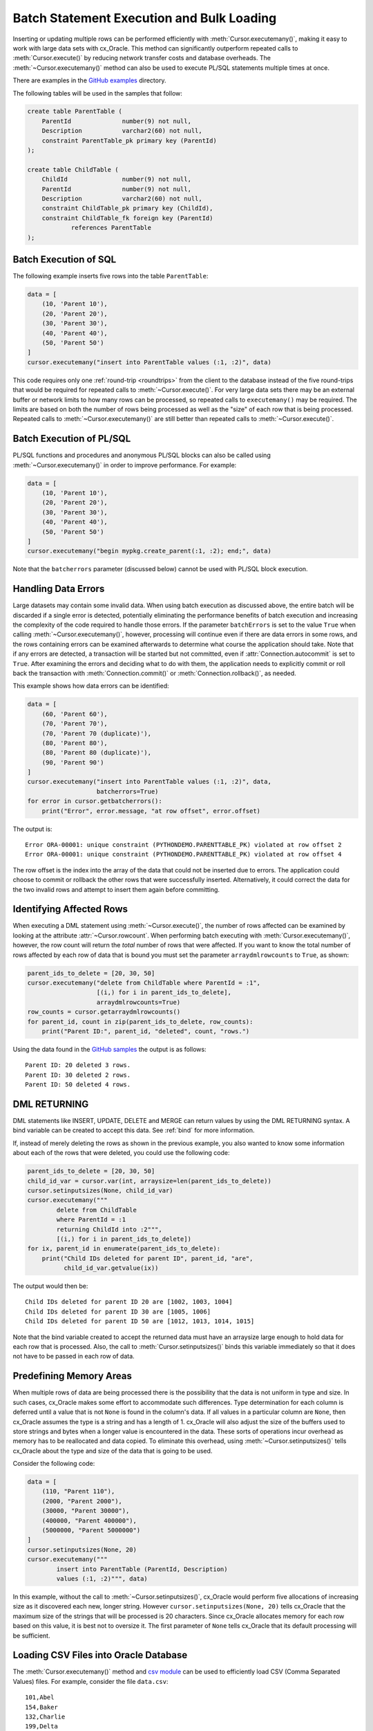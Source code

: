 .. _batchstmnt:

******************************************
Batch Statement Execution and Bulk Loading
******************************************

Inserting or updating multiple rows can be performed efficiently with
:meth:`Cursor.executemany()`, making it easy to work with large data sets with
cx_Oracle.  This method can significantly outperform repeated calls to
:meth:`Cursor.execute()` by reducing network transfer costs and database overheads.
The :meth:`~Cursor.executemany()` method can also be used to execute PL/SQL
statements multiple times at once.

There are examples in the `GitHub examples
<https://github.com/oracle/python-cx_Oracle/tree/main/samples>`__
directory.

The following tables will be used in the samples that follow:

.. code-block:: sql

    create table ParentTable (
        ParentId              number(9) not null,
        Description           varchar2(60) not null,
        constraint ParentTable_pk primary key (ParentId)
    );

    create table ChildTable (
        ChildId               number(9) not null,
        ParentId              number(9) not null,
        Description           varchar2(60) not null,
        constraint ChildTable_pk primary key (ChildId),
        constraint ChildTable_fk foreign key (ParentId)
                references ParentTable
    );


Batch Execution of SQL
======================

The following example inserts five rows into the table ``ParentTable``:

.. code-block:: python

    data = [
        (10, 'Parent 10'),
        (20, 'Parent 20'),
        (30, 'Parent 30'),
        (40, 'Parent 40'),
        (50, 'Parent 50')
    ]
    cursor.executemany("insert into ParentTable values (:1, :2)", data)

This code requires only one :ref:`round-trip <roundtrips>` from the client to
the database instead of the five round-trips that would be required for
repeated calls to :meth:`~Cursor.execute()`.  For very large data sets there
may be an external buffer or network limits to how many rows can be processed,
so repeated calls to ``executemany()`` may be required.  The limits are based
on both the number of rows being processed as well as the "size" of each row
that is being processed.  Repeated calls to :meth:`~Cursor.executemany()` are
still better than repeated calls to :meth:`~Cursor.execute()`.


Batch Execution of PL/SQL
=========================

PL/SQL functions and procedures and anonymous PL/SQL blocks can also be called
using :meth:`~Cursor.executemany()` in order to improve performance. For
example:

.. code-block:: python

    data = [
        (10, 'Parent 10'),
        (20, 'Parent 20'),
        (30, 'Parent 30'),
        (40, 'Parent 40'),
        (50, 'Parent 50')
    ]
    cursor.executemany("begin mypkg.create_parent(:1, :2); end;", data)

Note that the ``batcherrors`` parameter (discussed below) cannot be used with
PL/SQL block execution.


Handling Data Errors
====================

Large datasets may contain some invalid data.  When using batch execution as
discussed above, the entire batch will be discarded if a single error is
detected, potentially eliminating the performance benefits of batch execution
and increasing the complexity of the code required to handle those errors. If
the parameter ``batchErrors`` is set to the value ``True`` when calling
:meth:`~Cursor.executemany()`, however, processing will continue even if there
are data errors in some rows, and the rows containing errors can be examined
afterwards to determine what course the application should take. Note that if
any errors are detected, a transaction will be started but not committed, even
if :attr:`Connection.autocommit` is set to ``True``. After examining the errors
and deciding what to do with them, the application needs to explicitly commit
or roll back the transaction with :meth:`Connection.commit()` or
:meth:`Connection.rollback()`, as needed.

This example shows how data errors can be identified:

.. code-block:: python

    data = [
        (60, 'Parent 60'),
        (70, 'Parent 70'),
        (70, 'Parent 70 (duplicate)'),
        (80, 'Parent 80'),
        (80, 'Parent 80 (duplicate)'),
        (90, 'Parent 90')
    ]
    cursor.executemany("insert into ParentTable values (:1, :2)", data,
                       batcherrors=True)
    for error in cursor.getbatcherrors():
        print("Error", error.message, "at row offset", error.offset)

The output is::

    Error ORA-00001: unique constraint (PYTHONDEMO.PARENTTABLE_PK) violated at row offset 2
    Error ORA-00001: unique constraint (PYTHONDEMO.PARENTTABLE_PK) violated at row offset 4

The row offset is the index into the array of the data that could not be
inserted due to errors.  The application could choose to commit or rollback the
other rows that were successfully inserted.  Alternatively, it could correct
the data for the two invalid rows and attempt to insert them again before
committing.


Identifying Affected Rows
=========================

When executing a DML statement using :meth:`~Cursor.execute()`, the number of
rows affected can be examined by looking at the attribute
:attr:`~Cursor.rowcount`. When performing batch executing with
:meth:`Cursor.executemany()`, however, the row count will return the *total*
number of rows that were affected. If you want to know the total number of rows
affected by each row of data that is bound you must set the parameter
``arraydmlrowcounts`` to ``True``, as shown:

.. code-block:: python

    parent_ids_to_delete = [20, 30, 50]
    cursor.executemany("delete from ChildTable where ParentId = :1",
                       [(i,) for i in parent_ids_to_delete],
                       arraydmlrowcounts=True)
    row_counts = cursor.getarraydmlrowcounts()
    for parent_id, count in zip(parent_ids_to_delete, row_counts):
        print("Parent ID:", parent_id, "deleted", count, "rows.")

Using the data found in the `GitHub samples
<https://github.com/oracle/python-cx_Oracle/tree/main/samples>`__ the output
is as follows::

    Parent ID: 20 deleted 3 rows.
    Parent ID: 30 deleted 2 rows.
    Parent ID: 50 deleted 4 rows.


DML RETURNING
=============

DML statements like INSERT, UPDATE, DELETE and MERGE can return values by using
the DML RETURNING syntax. A bind variable can be created to accept this data.
See :ref:`bind` for more information.

If, instead of merely deleting the rows as shown in the previous example, you
also wanted to know some information about each of the rows that were deleted,
you could use the following code:

.. code-block:: python

    parent_ids_to_delete = [20, 30, 50]
    child_id_var = cursor.var(int, arraysize=len(parent_ids_to_delete))
    cursor.setinputsizes(None, child_id_var)
    cursor.executemany("""
            delete from ChildTable
            where ParentId = :1
            returning ChildId into :2""",
            [(i,) for i in parent_ids_to_delete])
    for ix, parent_id in enumerate(parent_ids_to_delete):
        print("Child IDs deleted for parent ID", parent_id, "are",
              child_id_var.getvalue(ix))

The output would then be::

    Child IDs deleted for parent ID 20 are [1002, 1003, 1004]
    Child IDs deleted for parent ID 30 are [1005, 1006]
    Child IDs deleted for parent ID 50 are [1012, 1013, 1014, 1015]

Note that the bind variable created to accept the returned data must have an
arraysize large enough to hold data for each row that is processed. Also,
the call to :meth:`Cursor.setinputsizes()` binds this variable immediately so
that it does not have to be passed in each row of data.


Predefining Memory Areas
========================

When multiple rows of data are being processed there is the possibility that
the data is not uniform in type and size.  In such cases, cx_Oracle makes some
effort to accommodate such differences.  Type determination for each column is
deferred until a value that is not ``None`` is found in the column's data.  If
all values in a particular column are ``None``, then cx_Oracle assumes the type
is a string and has a length of 1.  cx_Oracle will also adjust the size of the
buffers used to store strings and bytes when a longer value is encountered in
the data.  These sorts of operations incur overhead as memory has to be
reallocated and data copied.  To eliminate this overhead, using
:meth:`~Cursor.setinputsizes()` tells cx_Oracle about the type and size of the
data that is going to be used.

Consider the following code:

.. code-block:: python

    data = [
        (110, "Parent 110"),
        (2000, "Parent 2000"),
        (30000, "Parent 30000"),
        (400000, "Parent 400000"),
        (5000000, "Parent 5000000")
    ]
    cursor.setinputsizes(None, 20)
    cursor.executemany("""
            insert into ParentTable (ParentId, Description)
            values (:1, :2)""", data)

In this example, without the call to :meth:`~Cursor.setinputsizes()`, cx_Oracle
would perform five allocations of increasing size as it discovered each new,
longer string.  However ``cursor.setinputsizes(None, 20)`` tells cx_Oracle that
the maximum size of the strings that will be processed is 20 characters.  Since
cx_Oracle allocates memory for each row based on this value, it is best not to
oversize it. The first parameter of ``None`` tells cx_Oracle that its default
processing will be sufficient.

Loading CSV Files into Oracle Database
======================================

The :meth:`Cursor.executemany()` method and `csv module
<https://docs.python.org/3/library/csv.html#module-csv>`__ can be used to
efficiently load CSV (Comma Separated Values) files.  For example, consider the
file ``data.csv``::

    101,Abel
    154,Baker
    132,Charlie
    199,Delta
    . . .

And the schema:

.. code-block:: sql

    create table test (id number, name varchar2(25));

Instead of looping through each line of the CSV file and inserting it
individually, you can insert batches of records using
:meth:`Cursor.executemany()`:

.. code-block:: python

    import cx_Oracle
    import csv

    . . .

    # Predefine the memory areas to match the table definition
    cursor.setinputsizes(None, 25)

    # Adjust the batch size to meet your memory and performance requirements
    batch_size = 10000

    with open('testsp.csv', 'r') as csv_file:
        csv_reader = csv.reader(csv_file, delimiter=',')
        sql = "insert into test (id,name) values (:1, :2)"
        data = []
        for line in csv_reader:
            data.append((line[0], line[1]))
            if len(data) % batch_size == 0:
                cursor.executemany(sql, data)
                data = []
        if data:
            cursor.executemany(sql, data)
        con.commit()
